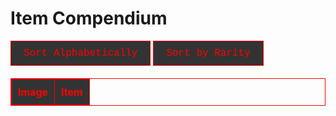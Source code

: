 #+BEGIN_EXPORT html

<!DOCTYPE html>
<html lang="en">
<head>
    <meta charset="UTF-8">
    <meta name="viewport" content="width=device-width, initial-scale=1.0">
    <link rel="stylesheet" type="text/css" href="/css/style.css">
    <link rel="icon" href="/favicon.ico" type="image/x-icon" />
    <link rel="shortcut icon" href="/favicon.ico" type="image/x-icon" />
	
    <title>ギコっぽいの赤いネス</title>
	
<style>

/* gachapon css start */

table, th, td {
    border: 1px solid #ff0000 !important;
}

thead {
    background-color: #333333; /* Dark gray background */
    color: #ff0000;  /* Red text color for the header */
}

th {
    padding: 10px;
    text-align: left;
    vertical-align: middle;
    color: #ff0000;  /* Ensure text color is red */
}

/* Rest of your existing CSS */
table {
    width: 100%;
    border-collapse: collapse;
    margin-top: 20px;
}

th, td {
    border: 1px solid #ff0000;
    padding: 10px;
    text-align: left;
    vertical-align: middle;
    color: #ff0000;  /* Red text color */
}

/* Square image cell */
.image-cell {
    width: 64px;
    height: 64px; 
    text-align: center;
}

/* Square images */
.image-cell img {
    display: block;
}

/* Rarity colors */
.rarity5star { color: purple; font-weight: bold; }
.rarity4star { color: gold; font-weight: bold; }
.rarity3star { color: silver; }
.rarity2star { color: red; }
.rarity1star { color: red; }

<---
/* Highlight class */
.highlight { background-color: maroon; }

--->

/* Link styles */
.show-all-link {
    color: maroon;
    text-decoration: none;
    display: block;
    margin-top: 20px;
}

/* Button styling */
button {
    font-size: 16px;
    color: #ff0000; /* Red text color */
    font-family: "Lucida Console", "Courier New", monospace;
    background-color: #333333; /* Dark gray background */
    border: 1px solid #ff0000; /* Red border */
    padding: 10px 20px;
    cursor: pointer;
    transition: background-color 0.3s, color 0.3s;
}

button:hover {
    background-color: #ff0000; /* Red background on hover */
    color: #ffffff; /* White text on hover */
}

/* Active button state (when the sorting button is clicked) */
button.active {
    background-color: #ff0000; /* Red background for active button */
    color: #ffffff; /* White text for active button */
    border: 1px solid #ff0000; /* Red border */
}

/* Apply red background to the first column (excluding header) */
#itemTable tbody td:first-child {
    background-color: #333333;
}

/* gachapon css end*/
    </style>
	
</head>
<body>
	<h1 id="pageTitle">Item Compendium</h1>

<div>
	<button onclick="sortItemsAlphabetically()">Sort Alphabetically</button>
    <button onclick="sortItemsByRarity()">Sort by Rarity</button>
    
<!--   <button onclick="sortItemsByID()">Sort by ID</button> -->
</div>

<table id="itemTable">
    <thead>
        <tr>
            <th>Image</th>
            <th>Item</th>
        </tr>
    </thead>
    <tbody id="itemTableBody">
    </tbody>
</table>

<br>
<center>
<a href="javascript:void(0);" id="showAllLink" class="show-all-link" style="display:none;" onclick="showAllItems()">Show All Items</a>
</center>


<script>
let items = [];
let sortOrderRarity = true;
let sortOrderAlphabetical = true;
let sortOrderID = true;

async function loadItems() {
    try {
        const timestamp = new Date().getTime();
        const response = await fetch(`items.json?timestamp=${timestamp}`);
        if (!response.ok) {
            throw new Error("Failed to load items.json");
        }
        const jsonData = await response.json();
        items = jsonData.items;

        // Call checkURLHash after items have been successfully loaded
        checkURLHash();
        hideButtonsIfNeeded(); // Ensure buttons are hidden if needed when the page loads
    } catch (error) {
        console.error("Error loading items:", error);
        document.getElementById("itemTableBody").innerHTML = "<tr><td colspan='2'>Failed to load items.</td></tr>";
    }
}

function getStarRepresentation(rarity) {
    const stars = {
        "5-star": "★★★★★",
        "4-star": "★★★★",
        "3-star": "★★★",
        "2-star": "★★",
        "1-star": "★"
    };
    return stars[rarity] || rarity;
}

function formatRarityClass(rarity) {
    return `rarity${rarity.replace("-", "")}`;
}

function displayItems(items) {
    const tableBody = document.getElementById("itemTableBody");
    tableBody.innerHTML = ""; // Clear existing rows before displaying items

    items.forEach(item => {
        const row = document.createElement("tr");
        row.id = item.item_ID;  // Use item_ID as the row ID

        // Image Cell (Square)
        const imgCell = document.createElement("td");
        imgCell.classList.add("image-cell");
        const img = document.createElement("img");
        img.src = `/image/akai.py/items/${item.item_ID}.png`;  // Ensure image path is correct
        img.alt = item.item_name;
        imgCell.appendChild(img);

        // Name + Type + Description Cell + moreLink
        const itemCell = document.createElement("td");
        let rarityText = getStarRepresentation(item.Rarity);
		
        itemCell.innerHTML = ` 
            <strong class="${formatRarityClass(item.Rarity)}">${item.item_name} (${rarityText})</strong> <a href="#${item.item_ID}">_</a><br>
            [${item.type}] 
            <small>${item.item_description}</small>
        `;
		
        row.appendChild(imgCell);
        row.appendChild(itemCell);
        tableBody.appendChild(row); // Add the row to the table body
    });
}

function displaySingleItem(itemId) {
    const tableBody = document.getElementById("itemTableBody");
    tableBody.innerHTML = ""; // Clear previous rows before displaying the single item

    const item = items.find(item => item.item_ID === itemId);
    if (item) {
        const row = document.createElement("tr");
        row.id = item.item_ID;  // Use item_ID as the row ID

        // Image Cell (Square)
        const imgCell = document.createElement("td");
        imgCell.classList.add("image-cell");
        const img = document.createElement("img");
        img.src = `/image/akai.py/items/${item.item_ID}.png`;  // Ensure image path is correct
        img.alt = "img";
        imgCell.appendChild(img);

        // Name + Description Cell
        const itemCell = document.createElement("td");
        let rarityText = getStarRepresentation(item.Rarity);
        itemCell.innerHTML = `<strong class="${formatRarityClass(item.Rarity)}">${item.item_name} (${rarityText})</strong><br>[${item.type}] <small>${item.item_description}</small>`;

        row.appendChild(imgCell);
        row.appendChild(itemCell);
        tableBody.appendChild(row);

        // Highlight the item
        row.classList.add("highlight");

        document.getElementById("pageTitle").textContent = `Item ID: ${item.item_ID}`;
    } else {
        displayItemNotFound();
    }
}

function displayItemNotFound() {
    const tableBody = document.getElementById("itemTableBody");

    tableBody.innerHTML = "";

    const row = document.createElement("tr");

    const imgCell = document.createElement("td");
    imgCell.classList.add("image-cell");

    const itemCell = document.createElement("td");
    itemCell.colSpan = "2";
    itemCell.style.textAlign = "center"; 
    itemCell.textContent = "Item not found";

    row.appendChild(imgCell);
    row.appendChild(itemCell);

    tableBody.appendChild(row);
	
	document.getElementById("pageTitle").textContent = `Error`;
}

function checkURLHash() {
    const hash = window.location.hash.substring(1); 

    if (hash) {

        const itemId = parseFloat(hash); // Convert hash to a number (#1.1 -> 1.1)

        // Find the item based on the itemId (number)
        const item = items.find(item => item.item_ID === itemId);

        if (item) {
		
            displaySingleItem(item.item_ID);
            document.querySelectorAll('button').forEach(button => button.style.display = 'none');
            document.getElementById("showAllLink").style.display = "block";
        } else {

            displayItemNotFound();
			document.querySelectorAll('button').forEach(button => button.style.display = 'none');
            document.getElementById("showAllLink").style.display = "block"; 
        }
    } else {

        displayItems(items); 
        document.querySelectorAll('button').forEach(button => button.style.display = 'inline-block');
        document.getElementById("showAllLink").style.display = "none";
    }
}

function showAllItems() {
    window.location.hash = ''; // Remove hash from URL
    displayItems(items); // Reload the full item list
    document.getElementById("showAllLink").style.display = "none";

    document.getElementById("pageTitle").textContent = "Item List";
}

// Function to hide the buttons if the hash is #1
function hideButtonsIfNeeded() {
    const hash = window.location.hash;
    if (hash === "#1") {
        const buttons = document.querySelectorAll('button');
        buttons.forEach(button => button.style.display = 'none'); 
    }
}

// Sorting Functions
let alphabeticalFirstClick = true; 
let rarityFirstClick = true;

function sortItemsByRarity() {
    if (rarityFirstClick) {
        items.sort((a, b) => {
            const rarityOrder = { "5-star": 5, "4-star": 4, "3-star": 3, "2-star": 2, "1-star": 1 };
            return rarityOrder[b.Rarity] - rarityOrder[a.Rarity];
        });
        rarityFirstClick = false; // *
    } else {
        rarityFirstClick = true; // *
        items.reverse();
    }

    alphabeticalFirstClick = true; // *
    displayItems(items);
}

function sortItemsAlphabetically() {
    if (alphabeticalFirstClick) {
        items.sort((a, b) => a.item_name.localeCompare(b.item_name));
        alphabeticalFirstClick = false; // *
    } else {
        alphabeticalFirstClick = true; // *
        items.reverse();
    }

    rarityFirstClick = true; // *
    displayItems(items);
}


window.onload = function() {
    loadItems();
    checkURLHash();
    hideButtonsIfNeeded();
};

window.onhashchange = function () {
    location.reload();
};
</script>


</body>
</html>

#+END_EXPORT
